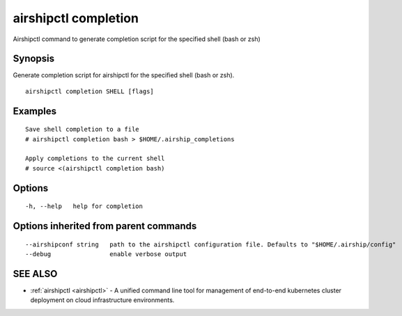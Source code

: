 .. _airshipctl_completion:

airshipctl completion
---------------------

Airshipctl command to generate completion script for the specified shell (bash or zsh)

Synopsis
~~~~~~~~


Generate completion script for airshipctl for the specified shell (bash or zsh).


::

  airshipctl completion SHELL [flags]

Examples
~~~~~~~~

::


  Save shell completion to a file
  # airshipctl completion bash > $HOME/.airship_completions

  Apply completions to the current shell
  # source <(airshipctl completion bash)


Options
~~~~~~~

::

  -h, --help   help for completion

Options inherited from parent commands
~~~~~~~~~~~~~~~~~~~~~~~~~~~~~~~~~~~~~~

::

      --airshipconf string   path to the airshipctl configuration file. Defaults to "$HOME/.airship/config"
      --debug                enable verbose output

SEE ALSO
~~~~~~~~

* :ref:`airshipctl <airshipctl>` 	 - A unified command line tool for management of end-to-end kubernetes cluster deployment on cloud infrastructure environments.

